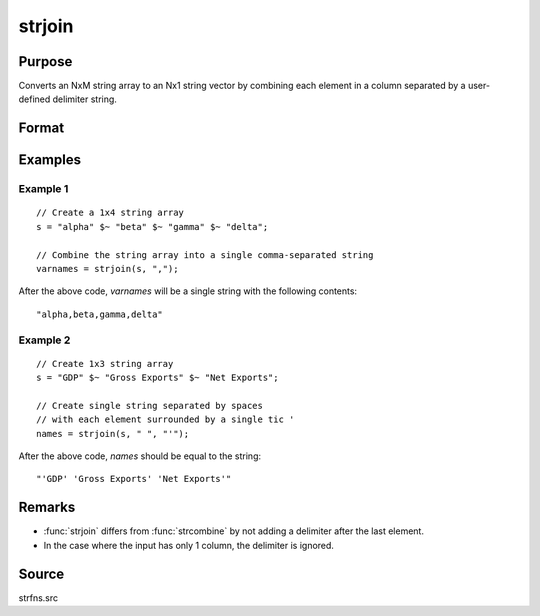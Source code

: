 
strjoin
==============================================

Purpose
----------------
Converts an NxM string array to an Nx1 string vector by combining each element in a column
separated by a user-defined delimiter string.

Format
----------------
.. function:: y = strjoin(sa, delim[, qchar])

    :param sa: data
    :type sa: NxM string array

    :param delim: delimiter string.
    :type delim: 1x1 or 1xM or Mx1 string

    :param qchar: Optional input, containing quote characters as required:

        .. csv-table::
            :widths: auto

            "scalar:", "Use this character as quote character."
            "", "If this is 0, no quotes are added."
            "2x1 or 1x2 string vector:", "Contains left and right quote characters."
            "Default value is 0 (no quotes)."

    :type qchar: scalar, 2x1, or 1x2 string vector

    :return y: result.

    :rtype y: Nx1 string vector

Examples
----------------

Example 1
+++++++++
::

    // Create a 1x4 string array
    s = "alpha" $~ "beta" $~ "gamma" $~ "delta";

    // Combine the string array into a single comma-separated string
    varnames = strjoin(s, ",");

After the above code, *varnames* will be a single string with the following contents:

::

    "alpha,beta,gamma,delta"

Example 2
+++++++++
::

    // Create 1x3 string array
    s = "GDP" $~ "Gross Exports" $~ "Net Exports";

    // Create single string separated by spaces
    // with each element surrounded by a single tic '
    names = strjoin(s, " ", "'");

After the above code, *names* should be equal to the string:

::

    "'GDP' 'Gross Exports' 'Net Exports'"

Remarks
-------

-  :func:`strjoin` differs from :func:`strcombine` by not adding a delimiter after the last element.
-  In the case where the input has only 1 column, the delimiter is ignored.

Source
------

strfns.src

.. seealso:: Functions :func:`strcombine`
